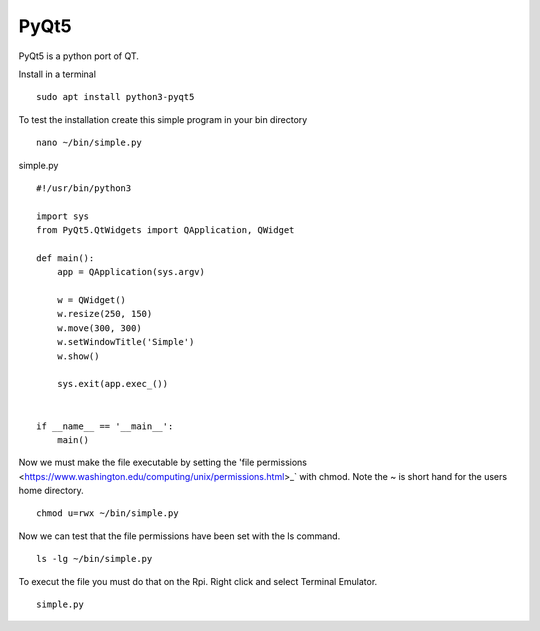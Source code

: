=====
PyQt5
=====

PyQt5 is a python port of QT.

Install in a terminal
::

  sudo apt install python3-pyqt5

To test the installation create this simple program in your bin directory
::

  nano ~/bin/simple.py

simple.py
::

  #!/usr/bin/python3

  import sys
  from PyQt5.QtWidgets import QApplication, QWidget

  def main():
      app = QApplication(sys.argv)

      w = QWidget()
      w.resize(250, 150)
      w.move(300, 300)
      w.setWindowTitle('Simple')
      w.show()

      sys.exit(app.exec_())


  if __name__ == '__main__':
      main()

Now we must make the file executable by setting the 
'file permissions <https://www.washington.edu/computing/unix/permissions.html>_`
with chmod. Note the ~ is short hand for the users home directory.
::

  chmod u=rwx ~/bin/simple.py

Now we can test that the file permissions have been set with the ls command.
::

  ls -lg ~/bin/simple.py

To execut the file you must do that on the Rpi. Right click and select Terminal
Emulator.
::

  simple.py
